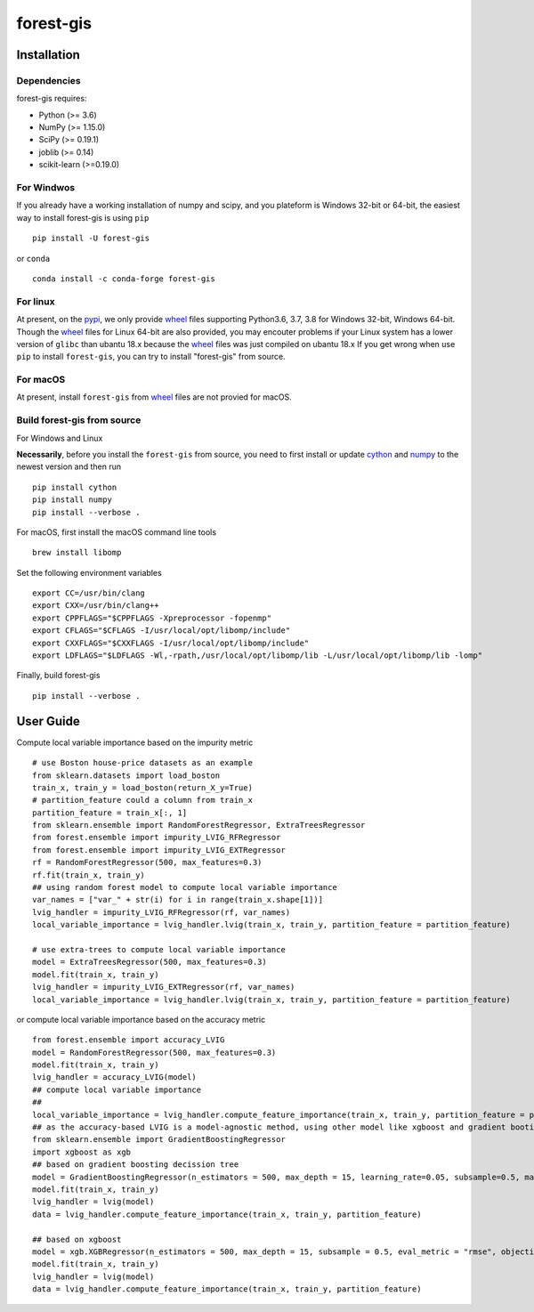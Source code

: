 forest-gis
##########

|PythonVersion|_ |pypi|_ |Downloads|_

.. |Downloads| image:: https://pepy.tech/badge/forest-gis/month
.. _Downloads: https://pepy.tech/project/forest-gis/month
.. |PythonVersion| image:: https://img.shields.io/badge/python-3.6%20%7C%203.7%20%7C%203.8-blue
.. _PythonVersion: https://img.shields.io/badge/python-3.6%20%7C%203.7%20%7C%203.8-blue
.. |pypi| image:: https://badge.fury.io/py/forest-gis.svg
.. _pypi : https://pypi.org/project/forest-gis

Installation
^^^^^^^^^^^^

Dependencies
------------

forest-gis requires:

- Python (>= 3.6)
- NumPy (>= 1.15.0)
- SciPy (>= 0.19.1)
- joblib (>= 0.14)
- scikit-learn (>=0.19.0)

For Windwos
------------

If you already have a working installation of numpy and scipy,
and you plateform is Windows 32-bit or 64-bit, the easiest way 
to install forest-gis is using ``pip`` ::

    pip install -U forest-gis

or ``conda`` ::

    conda install -c conda-forge forest-gis

For linux
------------
At present, on the pypi_, we only provide wheel_ files supporting
Python3.6, 3.7, 3.8 for Windows 32-bit, Windows 64-bit. Though the
wheel_ files for Linux 64-bit are also provided, you may encouter
problems if your Linux system has a lower version of ``glibc`` than
ubantu 18.x because the wheel_ files was just compiled on ubantu 18.x
If you get wrong when use ``pip`` to install ``forest-gis``, you can
try to install "forest-gis" from source.

For macOS
------------
At present, install ``forest-gis``  from wheel_ files are not provied for macOS.

.. _wheel: https://wheel.readthedocs.io/en/stable
.. _pypi: https://pypi.org/project/forest-gis

Build forest-gis from source
----------------------------

For Windows and Linux

**Necessarily**, before you install the ``forest-gis`` from source, 
you need to first install or update cython_ and numpy_  to the newest
version and then run ::

    pip install cython
    pip install numpy
    pip install --verbose .

For macOS, first install the macOS command line tools ::
    
    brew install libomp
    
Set the following environment variables ::
    
    export CC=/usr/bin/clang
    export CXX=/usr/bin/clang++
    export CPPFLAGS="$CPPFLAGS -Xpreprocessor -fopenmp"
    export CFLAGS="$CFLAGS -I/usr/local/opt/libomp/include"
    export CXXFLAGS="$CXXFLAGS -I/usr/local/opt/libomp/include"
    export LDFLAGS="$LDFLAGS -Wl,-rpath,/usr/local/opt/libomp/lib -L/usr/local/opt/libomp/lib -lomp"

Finally, build forest-gis ::
    
    pip install --verbose .

.. _cython: https://cython.org/
.. _numpy: https://numpy.org/

User Guide
^^^^^^^^^^^^

Compute local variable importance based on the impurity metric ::

        # use Boston house-price datasets as an example
        from sklearn.datasets import load_boston
        train_x, train_y = load_boston(return_X_y=True)
        # partition_feature could a column from train_x
        partition_feature = train_x[:, 1]
        from sklearn.ensemble import RandomForestRegressor, ExtraTreesRegressor
        from forest.ensemble import impurity_LVIG_RFRegressor
        from forest.ensemble import impurity_LVIG_EXTRegressor
        rf = RandomForestRegressor(500, max_features=0.3)
        rf.fit(train_x, train_y)
        ## using random forest model to compute local variable importance
        var_names = ["var_" + str(i) for i in range(train_x.shape[1])]
        lvig_handler = impurity_LVIG_RFRegressor(rf, var_names)
        local_variable_importance = lvig_handler.lvig(train_x, train_y, partition_feature = partition_feature)

        # use extra-trees to compute local variable importance
        model = ExtraTreesRegressor(500, max_features=0.3)
        model.fit(train_x, train_y)
        lvig_handler = impurity_LVIG_EXTRegressor(rf, var_names)
        local_variable_importance = lvig_handler.lvig(train_x, train_y, partition_feature = partition_feature)

or compute local variable importance based on the accuracy metric ::

        from forest.ensemble import accuracy_LVIG
        model = RandomForestRegressor(500, max_features=0.3)
        model.fit(train_x, train_y)
        lvig_handler = accuracy_LVIG(model)
        ## compute local variable importance
        ## 
        local_variable_importance = lvig_handler.compute_feature_importance(train_x, train_y, partition_feature = partition_feature)
        ## as the accuracy-based LVIG is a model-agnostic method, using other model like xgboost and gradient booting decission tree is applicable
        from sklearn.ensemble import GradientBoostingRegressor
        import xgboost as xgb
        ## based on gradient boosting decission tree
        model = GradientBoostingRegressor(n_estimators = 500, max_depth = 15, learning_rate=0.05, subsample=0.5, max_features=5)
        model.fit(train_x, train_y)
        lvig_handler = lvig(model)
        data = lvig_handler.compute_feature_importance(train_x, train_y, partition_feature)  

        ## based on xgboost
        model = xgb.XGBRegressor(n_estimators = 500, max_depth = 15, subsample = 0.5, eval_metric = "rmse", objective = "reg:linear", n_jobs=20, eta = 0.05, colsample_bynode = 0.33334)
        model.fit(train_x, train_y)
        lvig_handler = lvig(model)
        data = lvig_handler.compute_feature_importance(train_x, train_y, partition_feature)  

